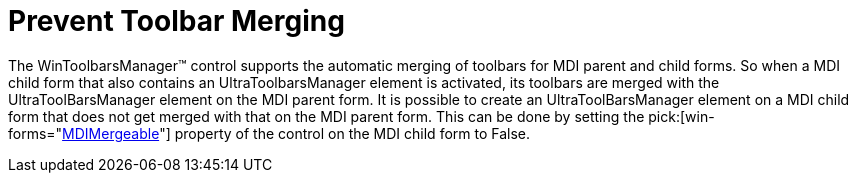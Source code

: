 ﻿////

|metadata|
{
    "name": "wintoolbarsmanager-prevent-toolbar-merging",
    "controlName": ["WinToolbarsManager"],
    "tags": [],
    "guid": "{60A32E84-F8AD-4178-8ACD-5879A71B8A91}",  
    "buildFlags": [],
    "createdOn": "2005-07-07T00:00:00Z"
}
|metadata|
////

= Prevent Toolbar Merging

The WinToolbarsManager™ control supports the automatic merging of toolbars for MDI parent and child forms. So when a MDI child form that also contains an UltraToolbarsManager element is activated, its toolbars are merged with the UltraToolBarsManager element on the MDI parent form. It is possible to create an UltraToolBarsManager element on a MDI child form that does not get merged with that on the MDI parent form. This can be done by setting the  pick:[win-forms="link:{ApiPlatform}win.ultrawintoolbars{ApiVersion}~infragistics.win.ultrawintoolbars.ultratoolbarsmanager~mdimergeable.html[MDIMergeable]"]  property of the control on the MDI child form to False.